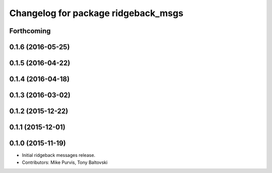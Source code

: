 ^^^^^^^^^^^^^^^^^^^^^^^^^^^^^^^^^^^^
Changelog for package ridgeback_msgs
^^^^^^^^^^^^^^^^^^^^^^^^^^^^^^^^^^^^

Forthcoming
-----------

0.1.6 (2016-05-25)
------------------

0.1.5 (2016-04-22)
------------------

0.1.4 (2016-04-18)
------------------

0.1.3 (2016-03-02)
------------------

0.1.2 (2015-12-22)
------------------

0.1.1 (2015-12-01)
------------------

0.1.0 (2015-11-19)
------------------
* Initial ridgeback messages release.
* Contributors: Mike Purvis, Tony Baltovski
